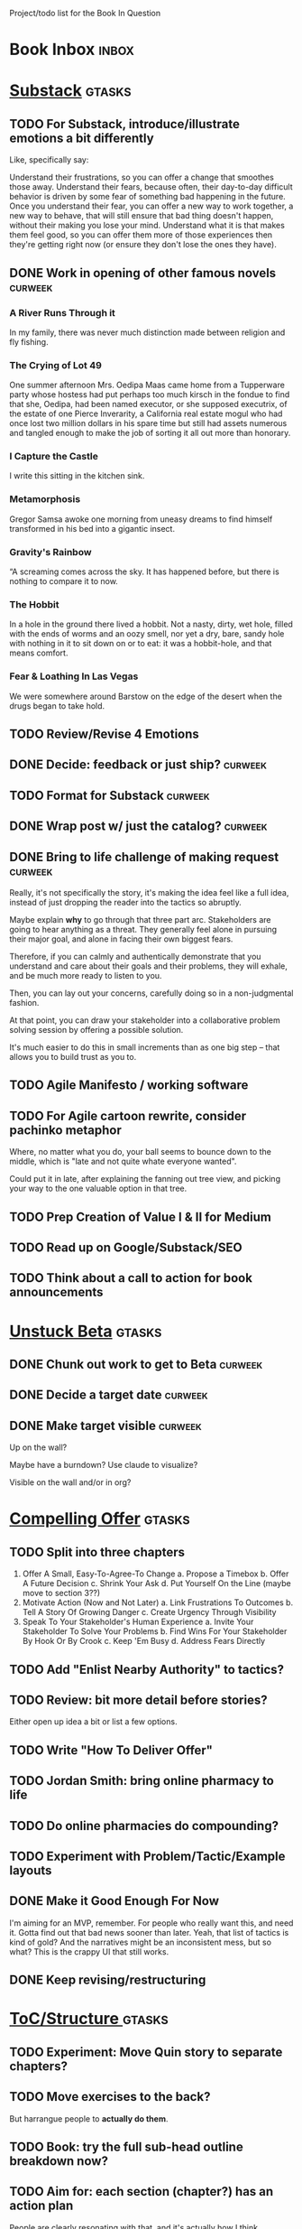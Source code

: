 Project/todo list for the Book In Question

* Book Inbox                                      :inbox:
* [[id:E0ADBF07-90B8-4C37-81C0-96A428020F5E][Substack]]                                        :gtasks:
** TODO For Substack, introduce/illustrate emotions a bit differently
Like, specifically say:

Understand their frustrations, so you can offer a change that smoothes those away. Understand their fears, because often, their day-to-day difficult behavior is driven by some fear of something bad happening in the future. Once you understand their fear, you can offer a new way to work together, a new way to behave, that will still ensure that bad thing doesn't happen, without their making you lose your mind. Understand what it is that makes them feel good, so you can offer them more of those experiences then they're getting right now (or ensure they don't lose the ones they have).
** DONE Work in opening of other famous novels    :curweek:
CLOSED: [2025-10-30 Thu 12:08]
*** A River Runs Through it
In my family, there was never much distinction made between religion and fly fishing.
*** The Crying of Lot 49
One summer afternoon Mrs. Oedipa Maas came home from a Tupperware party whose hostess had put perhaps too much kirsch in the fondue to find that she, Oedipa, had been named executor, or she supposed executrix, of the estate of one Pierce Inverarity, a California real estate mogul who had once lost two million dollars in his spare time but still had assets numerous and tangled enough to make the job of sorting it all out more than honorary.
*** I Capture the Castle
I write this sitting in the kitchen sink.
*** Metamorphosis
Gregor Samsa awoke one morning from uneasy dreams to find himself transformed in his bed into a gigantic insect.
*** Gravity's Rainbow
“A screaming comes across the sky. It has happened before, but there is nothing to compare it to now.
*** The Hobbit
In a hole in the ground there lived a hobbit. Not a nasty, dirty, wet hole, filled with the ends of worms and an oozy smell, nor yet a dry, bare, sandy hole with nothing in it to sit down on or to eat: it was a hobbit-hole, and that means comfort.
*** Fear & Loathing In Las Vegas
We were somewhere around Barstow on the edge of the desert when the drugs began to take hold.
** TODO Review/Revise 4 Emotions
** DONE Decide: feedback or just ship?            :curweek:
CLOSED: [2025-10-30 Thu 12:10]
** TODO Format for Substack                       :curweek:
** DONE Wrap post w/ just the catalog?            :curweek:
CLOSED: [2025-10-30 Thu 11:09]
:LOGBOOK:
CLOCK: [2025-10-30 Thu 09:13]--[2025-10-30 Thu 11:09] =>  1:56
CLOCK: [2025-10-29 Wed 09:40]--[2025-10-29 Wed 11:48] =>  2:08
CLOCK: [2025-10-28 Tue 13:52]--[2025-10-28 Tue 15:05] =>  1:13
CLOCK: [2025-10-28 Tue 10:16]--[2025-10-28 Tue 11:15] =>  0:59
CLOCK: [2025-10-28 Tue 08:28]--[2025-10-28 Tue 09:00] =>  0:32
CLOCK: [2025-10-25 Sat 08:59]--[2025-10-25 Sat 08:59] =>  0:00
CLOCK: [2025-10-24 Fri 15:56]--[2025-10-24 Fri 16:21] =>  0:25
:END:
** DONE Bring to life challenge of making request :curweek:
CLOSED: [2025-10-28 Tue 11:15]
:LOGBOOK:
CLOCK: [2025-10-26 Sun 16:57]--[2025-10-26 Sun 17:20] =>  0:23
CLOCK: [2025-10-26 Sun 09:02]--[2025-10-26 Sun 10:30] =>  1:28
:END:


Really, it's not specifically the story, it's making the idea feel like a full idea, instead of just dropping the reader into the tactics so abruptly.

Maybe explain *why* to go through that three part arc. Stakeholders are going to hear anything as a threat. They generally feel alone in pursuing their major goal, and alone in facing their own biggest fears.

Therefore, if you can calmly and authentically demonstrate that you understand and care about their goals and their problems, they will exhale, and be much more ready to listen to you.

Then, you can lay out your concerns, carefully doing so in a non-judgmental fashion.

At that point, you can draw your stakeholder into a collaborative problem solving session by offering a possible solution.

It's much easier to do this in small increments than as one big step -- that allows you to build trust as you to.
** TODO Agile Manifesto / working software
** TODO For Agile cartoon rewrite, consider pachinko metaphor
Where, no matter what you do, your ball seems to bounce down to the middle, which is "late and not quite whate everyone wanted".

Could put it in late, after explaining the fanning out tree view, and picking your way to the one valuable option in that tree.
** TODO Prep Creation of Value I & II for Medium
** TODO Read up on Google/Substack/SEO
** TODO Think about a call to action for book announcements
* [[id:9410A7DC-111C-4791-B8A1-C20867904251][Unstuck Beta]]                                    :gtasks:
** DONE Chunk out work to get to Beta             :curweek:
CLOSED: [2025-10-31 Fri 08:53]
:LOGBOOK:
CLOCK: [2025-10-31 Fri 08:17]--[2025-10-31 Fri 08:53] =>  0:36
:END:
** DONE Decide a target date                      :curweek:
CLOSED: [2025-10-31 Fri 09:02]
:LOGBOOK:
CLOCK: [2025-10-31 Fri 08:53]--[2025-10-31 Fri 09:02] =>  0:09
:END:
** DONE Make target visible                       :curweek:
CLOSED: [2025-10-31 Fri 09:12]
:LOGBOOK:
CLOCK: [2025-10-31 Fri 09:02]--[2025-10-31 Fri 09:12] =>  0:10
:END:
Up on the wall?

Maybe have a burndown? Use claude to visualize?

Visible on the wall and/or in org?
* [[id:5C7A0B37-8984-4A1F-8371-C1FCEB637174][Compelling Offer]]                                :gtasks:
** TODO Split into three chapters
 1. Offer A Small, Easy-To-Agree-To Change
    a. Propose a Timebox
    b. Offer A Future Decision
    c. Shrink Your Ask
    d. Put Yourself On the Line (maybe move to section 3??)
 2. Motivate Action (Now and Not Later)
    a. Link Frustrations To Outcomes
    b. Tell A Story Of Growing Danger
    c. Create Urgency Through Visibility
 3. Speak To Your Stakeholder's Human Experience
    a. Invite Your Stakeholder To Solve Your Problems
    b. Find Wins For Your Stakeholder By Hook Or By Crook
    c. Keep 'Em Busy
    d. Address Fears Directly
** TODO Add "Enlist Nearby Authority" to tactics?
** TODO Review: bit more detail before stories?
Either open up idea a bit or list a few options.
** TODO Write "How To Deliver Offer"
:LOGBOOK:
CLOCK: [2025-10-20 Mon 16:52]--[2025-10-20 Mon 16:52] =>  0:00
:END:
** TODO Jordan Smith: bring online pharmacy to life
** TODO Do online pharmacies do compounding?
** TODO Experiment with Problem/Tactic/Example layouts
** DONE Make it Good Enough For Now
CLOSED: [2025-10-23 Thu 11:09]
:LOGBOOK:
CLOCK: [2025-10-23 Thu 08:50]--[2025-10-23 Thu 11:09] =>  2:19
CLOCK: [2025-10-22 Wed 08:41]--[2025-10-22 Wed 11:57] =>  3:16
CLOCK: [2025-10-21 Tue 09:43]--[2025-10-21 Tue 11:40] =>  1:57
CLOCK: [2025-10-20 Mon 16:52]--[2025-10-20 Mon 17:40] =>  0:48
CLOCK: [2025-10-20 Mon 15:59]--[2025-10-20 Mon 16:07] =>  0:08
CLOCK: [2025-10-20 Mon 10:15]--[2025-10-20 Mon 12:31] =>  2:16
:END:
I'm aiming for an MVP, remember. For people who really want this, and need it. Gotta find out that bad news sooner than later.  Yeah, that list of tactics is kind of gold? And the narratives might be an inconsistent mess, but so what? This is the crappy UI that still works.
** DONE Keep revising/restructuring
CLOSED: [2025-10-20 Mon 09:56]
:LOGBOOK:
CLOCK: [2025-10-19 Sun 10:01]--[2025-10-19 Sun 11:38] =>  1:37
CLOCK: [2025-10-19 Sun 07:53]--[2025-10-19 Sun 09:03] =>  1:10
CLOCK: [2025-10-18 Sat 08:40]--[2025-10-18 Sat 10:20] =>  1:40
CLOCK: [2025-10-16 Thu 14:31]--[2025-10-16 Thu 16:05] =>  1:34
CLOCK: [2025-10-16 Thu 08:39]--[2025-10-16 Thu 10:59] =>  2:20
CLOCK: [2025-10-15 Wed 08:47]--[2025-10-15 Wed 10:48] =>  2:01
CLOCK: [2025-10-14 Tue 20:13]--[2025-10-14 Tue 20:33] =>  0:20
CLOCK: [2025-10-14 Tue 17:11]--[2025-10-14 Tue 17:44] =>  0:33
CLOCK: [2025-10-14 Tue 09:00]--[2025-10-14 Tue 11:24] =>  2:24
CLOCK: [2025-10-13 Mon 16:24]--[2025-10-13 Mon 16:54] =>  0:30
CLOCK: [2025-10-12 Sun 09:11]--[2025-10-12 Sun 10:44] =>  1:33
CLOCK: [2025-10-11 Sat 18:58]--[2025-10-11 Sat 19:23] =>  0:25
CLOCK: [2025-10-11 Sat 17:23]--[2025-10-11 Sat 18:01] =>  0:38
CLOCK: [2025-10-11 Sat 16:10]--[2025-10-11 Sat 17:17] =>  1:07
:END:

* [[id:B4926308-39DD-471B-8E71-5FFF7546D6E3][ToC/Structure ]]                                  :gtasks:
** TODO Experiment: Move Quin story to separate chapters?
** TODO Move exercises to the back?
But harrangue people to *actually do them*.
** TODO Book: try the full sub-head outline breakdown now?
** TODO Aim for: each section (chapter?) has an *action plan*
People are clearly resonating with that, and it's actually how I think.

* [[id:454225CA-DD66-4ACA-B8B3-429F6551DBDC][New Intro]]                                       :gtasks:
** TODO Grab/integrate Compelling Offer>Substack  :curweek:pom:
:LOGBOOK:
CLOCK: [2025-10-31 Fri 09:12]
:END:
** TODO Lay out CPS + tech-specific context
Like, "Ultimately, what you're going to do is lay out for your stakeholder:

 - Some key long-term objective you're both working towards
 - An empathetic understanding of their concerns
 - A direct statement of your concerns, in a way they can hear
 - A proposal for a change in how you work that will address both of your concerns.

That's it. That's the whole game.

However, the reason I'm writing a *book*, is for two reasons.

First, it takes practice and skills to do those first three -- drawing out a useflu strategic objective from your stakeholder (not just some fixed numeric goal), drawing out their underlying concerns (which they are often trying to hide), and learning how to say your own clearly and cleanly.

The skills to do this are profoundly valuable, but non-trivial to learn. By sharing the contexts that I've worked in (tech companies, primarily), I hope to offer you a path in to mastering them.

Second, for the proposal to change how you work together, there are a variety of specific challenges to getting groups of humans to work together to achieve meaningful goals, specific to places for which building new software is some part of how they create value.

So I also want to off some hard-won lessons on useful changes in how you work, many of which it took me a long time to discover or work out.

E.g.

 - How do engineers and PM's handle the constant stream of demands/requests to fix or improve existing software, from one set of stakeholders, even as another set is demanding *new* software?

 - How do engineers carve out time to handle pressing issues in the "health" of their codebase, e.g. to ensure they can safely deploy, or that the system can handle increased load without collapsing, or that the company doesn't suddenly hit a brick wall because customers discover a low standard of security practices

 - How can product managers work with engineers to come up with *some* means to hit real, external deadlines for their overall business (e.g. next year's sales kick off, or the big annual conference for your customers, or the start of school for ed tech companies, or peak selling season for ecomm). These are not the made-up deadlines of the PMO, how do you hit them?

 - How can tech leaders (eng or PM), effectively work with a senior non-technical stakeholder who demands they commit to long-termd deadlines to build specific feature sets?

 - How can tech leaders gently persuade their bosses to give them sufficient decision-making authority to move quickly, day-to-day, instead of having to run every single idea up to them?

 - How can leaders break a pattern where their bosses demonstrate the awful "swoop and poop" behavior?

 - How can tech leaders work with executives who are trying to expand the market for their business by developing new products, but are trying to apply the processes, approaches and value systems they use for incrementally improving mature, at-scale products, and it's not working even a tiny bit?

So the ideas for getting unstuck just about inevitably involve a mix of how to build trust and rapport with humans, while *also* having a rich toolchest of tactics to apply in different business situations.

To that end, this book is written in two parts.

Part I - How To Solve Problems With Humans, walks through, in detail, how to draw your stakeholder into a collaborative relationship, to adjust how you work togethe.

Part II - How Humans Can Solve Problems Together, is a series of case studies on ways to approach the kinds of challenges above.
** TODO Consider mixing in my theater experience
I'm this weirdo
** TODO Add: these skills become fluid but take time at first
Add -- not just learning new skills, but replacing your existing anger/powerlessness/frustrations
** TODO Add "how to read this book" -> can skip to case studies
** TODO Set up learning tactical empathy as real work
But it will serve you incredibly well.
** TODO For TE in intro, steal from existing TE chapter
** TODO Is this "process"? Yes but also no.
As in, it subsumes process, but also is about the human relationships beneath the process
** TODO Speak to "learn better patterns"
So it's making clear, early on that you don't need to know a better way.
** TODO Say: can read the case studies first?
** TODO Experiment w/ EWJ's summary?
Half of what they asked for we never finished, half of what remained was never used.
** DONE Deepen the problem before solution
CLOSED: [2025-10-27 Mon 10:43]
It would be great if...

But your stakeholder angrily rejects this...

Then bring what is going on for your stakeholder to life.

# Review/steal from Substack post I wrote but didn't publish yet

from stakeholder side

As in, make clear that your stakeholder isn't hearing your request as helping them achieve their goals, they're hearing it as blocking them from doing so. Plus, they have a swirl of feelings. If only you had a way to speak to those things, if you could wave a magic wand.

That magic wand has to do two things for you:

 - What is your stakeholder ultimately trying to achieve, even if they haven't told you

 - What are they afraid of, what are they hoping for?

But then, there's another problem. Software is weird. Once you have that knowledge, you need some options for better ways to work together. This is not trivial! Are there weird dependencies between teams? Is it not clear how to balance maintenance work vs new product dev? How do you lay out meaningful milestones for a year long project?
* [[id:B0637E99-E30C-4FF8-B8BA-A660454DE08B][The Game Plan]]                                   :gtasks:
** TODO mention the story will happen in just a few days

In real time

But we're going to unpack it. Once you get more skilled, you can go through this very quickly. But it's not quick the first time.
** TODO Quin: deepen the problem so the time spent feels good
Immediately, she needs him to stop randomizing sprints, more long term, she needs to get into partnership with him.
** TODO More dramatic priority changes in story setup

* [[id:A1EF14A2-5F19-488D-926C-A8208142E794][Strat Intent]]                                    :gtasks:
** DONE Review Tech Invest chapters
CLOSED: [2025-09-14 Sun 14:25]
** DONE Draft learning outcomes/structure
CLOSED: [2025-09-14 Sun 14:57]
:LOGBOOK:
CLOCK: [2025-09-14 Sun 14:15]--[2025-09-14 Sun 14:57] =>  0:42
:END:
** DONE Bad first draft Strategic Intent
CLOSED: [2025-09-19 Fri 10:29]
:LOGBOOK:
CLOCK: [2025-09-19 Fri 10:01]--[2025-09-19 Fri 10:29] =>  0:28
CLOCK: [2025-09-19 Fri 07:08]--[2025-09-19 Fri 08:55] =>  1:47
CLOCK: [2025-09-18 Thu 16:42]--[2025-09-18 Thu 17:04] =>  0:22
CLOCK: [2025-09-17 Wed 11:39]--[2025-09-17 Wed 11:40] =>  0:01
CLOCK: [2025-09-17 Wed 09:23]--[2025-09-17 Wed 10:53] =>  1:30
CLOCK: [2025-09-16 Tue 08:31]--[2025-09-16 Tue 11:07] =>  2:36
:END:
* [[id:5903AFE7-4B1E-422C-8537-2C56BBFBA643][Mine For Feelings]]                               :gtasks:
** TODO Rename to Repeat Trailing Words? (cut Three)
** TODO Show example of labeling for fear of making prioritization calls
** DONE Write bad version: Offer Labeled Feelings
CLOSED: [2025-09-22 Mon 10:38]
:LOGBOOK:
CLOCK: [2025-09-22 Mon 10:02]--[2025-09-22 Mon 10:38] =>  0:36
:END:
** DONE Write crappy "Putting it all together"    :pom:
CLOSED: [2025-09-24 Wed 10:20]
:LOGBOOK:
CLOCK: [2025-09-24 Wed 08:27]--[2025-09-24 Wed 10:19] =>  1:52
CLOCK: [2025-09-23 Tue 10:23]--[2025-09-23 Tue 10:45] =>  0:22
CLOCK: [2025-09-23 Tue 08:30]--[2025-09-23 Tue 09:51] =>  1:21
:END:
** DONE Finish exercises
CLOSED: [2025-09-25 Thu 11:44]
:LOGBOOK:
CLOCK: [2025-09-25 Thu 09:17]--[2025-09-25 Thu 11:44] =>  2:27
CLOCK: [2025-09-24 Wed 11:51]--[2025-09-24 Wed 12:01] =>  0:10
:END:
** TODO Use "I'm worried", "I'm afraid"
** TODO Have Quin discover Marco's past w/ failed project?
** TODO Have Quin know one feeling by guessing
Maybe it's the frustration of things going slow? Or save that, because labeled feeling are so important for negative things, and have her guess the positive feelings, around telling stories.
** TODO Add "Plug the fear hole"
** DONE Add explicit "Be in detective mode"
CLOSED: [2025-09-21 Sun 09:22]
** DONE Work on more of fears & dreams
CLOSED: [2025-09-21 Sun 09:22]
:LOGBOOK:
CLOCK: [2025-09-21 Sun 08:15]--[2025-09-21 Sun 09:22] =>  1:07
:END:
** DONE Bad first draft Mine for Context
CLOSED: [2025-09-20 Sat 11:41]
:LOGBOOK:
CLOCK: [2025-09-20 Sat 09:13]--[2025-09-20 Sat 11:41] =>  2:28
:END:
** DONE Write bad subheads for Mine for Context
CLOSED: [2025-09-13 Sat 10:22]
** DONE Keep pawing away, maybe start writing
CLOSED: [2025-09-15 Mon 09:35]
:LOGBOOK:
CLOCK: [2025-09-14 Sun 09:08]--[2025-09-14 Sun 09:16] =>  0:08
:END:
** DONE Insert "echoing back" from Tac Empathy
CLOSED: [2025-09-20 Sat 11:41]
** DONE Mention: can just guess
CLOSED: [2025-09-21 Sun 09:21]
** DONE Spike: show failed convos before good ones?
CLOSED: [2025-09-15 Mon 09:34]
Ala Mom Test?
* [[id:4D62F0DE-2862-45F3-97EE-6AFED5382F2C][Storytelling/Wins ]]                              :gtasks:
** TODO Draft learning outcomes/structure
** TODO Review/paste in old stuff
** TODO Cut up & distribute old stuff
** TODO Quote White Album: We tell stories in order to live
** TODO Review/integrate Mike Isman feedback on storytelling
Rough Draft of Storytelling Chapter(s)
** TODO Find videos w/ dots pushing each other up hills
** TODO Add reference to Kahneman mic drop about stories
** TODO Revise with up to date story research
E.g. less heroic narrative, more objective/struggle

* [[id:4FEA3BD5-8E85-4BB6-8F59-15FDE4F38572][Tactical Empathy]]                                :gtasks:
** TODO Do I use three part teens/terrorists negotiation thing?
** TODO Find a Two Ends of Spectrum thing w/ Eduardo?
E.g. what happens if the stores have sluggish perf?
** TODO Add testing w/ Map Fears / Aspirations

* Arc of Persuasion                               :gtasks:
** TODO What if my stakeholder resists prioritization?
** TODO Get a win without a strategy, first
** TODO "What if the stakeholder feels no pain?"
** TODO From Ryan convo: creating urgency
** TODO From Ryan: sell "we're all going to learn a thing"
E.g. if Doug is going to be the first PM to actually PM, can you sell that as a learning experience
** TODO From Ryan: putting yourself on the line/supporting
** TODO From Ryan: when/how to loop in your boss
To deploy authority.
* Case Studies
** TODO Two distinct "multiple stakeholder" challenges
 - Hidden conflict in prioritization
 - Vertical conflict -- someone's boss needs to step back (or step in)
** TODO Add post-mortems w/ roberto and vahe?
As means to face fears from stakeholders
* [[id:49E66E86-CE83-447E-87C2-3BFF3D8FE42E][Teach/Coach]]                                     :gtasks:

* [[id:49435FCD-0590-44DE-8FC7-585E7BCC8BB2][Book Tooling]]
** TODO Claude: rework wc graph use other tooling
Specifically, to use what I use for watch_book.sh which is doing what I want.
** DONE Produce a viz of writing hours
CLOSED: [2025-09-16 Tue 12:27]
I did figure out how to dump the clocked hours into a csv, now work with claude to do what I want.
** DONE Do I write sub-heads in overall ToC?
CLOSED: [2025-08-18 Mon 09:19]
** DONE Go back to flat list of project           :curweek
CLOSED: [2025-08-05 Tue 09:38]
And, maybe just have a single ":sleeping:" one at the end, and stash everything under there that I don't want to see.

Because this is dumb.
** DONE Adjust toc.org to point to new book
CLOSED: [2025-08-05 Tue 09:43]
** DONE Timeboxed spike on pom->clock->DONE
CLOSED: [2025-08-11 Mon 16:39]
** DONE Write out 3 bad ways to clock time
CLOSED: [2025-08-18 Mon 09:19]
E.g. start/end *every pomodoro* by clocking *something*, so that's becomes part of the habit of intenionality.

Write out three bad ideas for what tasks to clock against.

E.g. create a file of clocking tasks, and just record things there (and put it the hell in git).

Or, clock detailed tasks, and roll them up.

Check on how archiving affects clocking
** DONE Try one of those bad ways to clock time
CLOSED: [2025-08-18 Mon 09:19]
** DONE Learn just enough to clock in and out for writing hours (ask Claude?)
CLOSED: [2025-07-23 Wed 11:51]
** DONE Make watch_book.sh work for new book
CLOSED: [2025-07-21 Mon 08:38]
Add params so it can still work for old book.

Use the toc as the driving force?
** DONE Make github repo for TIB, push it up
CLOSED: [2025-07-12 Sat 10:06]
** DONE Fix word count to handle 0 days
CLOSED: [2025-07-08 Tue 11:52]
** TODO For HTB, Turn 'Parts' into empty chapters?
** TODO Spike: word count credit in graph for scraps
So that I don't have weird incentives to keep bad writing in.
** TODO Edmund: hours not words?
** TODO Spike: Hours not (or plus?) words as dopamine
E.g. is now the time to start logging w/ org?
** TODO Aider: split chapter count into two options
then show them side by side

As in, use screen or something to see both at once, get my watch script running again.
** TODO Make CLI wordcount tool take a column width option
So I can either run full screen or within 80 columns
** TODO Take titles from #+title, not the first headline
** TODO Look for missing Chapter filetags in scripts
Because now my wordcount history stuff is sensitive to those being missing.
** TODO Create a new chapter template or abbrev?
* Book Misc
** TODO Book: what to do if you're purely project-based?
** TODO Replace "goal" with "outcome" in, like, a lot of places
** TODO Weave playfulness throughout
 - Playful stories about the foibles of stakeholders
 - Playful stories about our own foibles
 - Absurdities
 - Energetic asides

 Broadly, channel my *authentic* sense that all of this is, well, *fun*.
** TODO Look at book blockers thing from Help This Book
In email
** TODO How to test lots of little examples vs one big story
E.g. do I get more juice from leading people through Quin's journey, or through scattering micro stories throughout?

I'm leaning towards doing both, but that'll be a bunch of time.
** TODO Look for more ops for Quin to be wrong, then right
What I'm finding in the Compelling Offer chapter, where she's stuck, thinking about how to move things forward with Marco, and then gets unstuck
** TODO Confirm: did Marco say 'good enough'
** DONE Update book title on website
CLOSED: [2025-10-09 Thu 17:27]
** DONE Title: Getting Unstuck: Solving Problems w/ Bosses, Peers & Stakeholders
CLOSED: [2025-10-13 Mon 10:57]
** TODO Make sure Quin learns about fear of non-use, as part of vitamin/pain-killer
So it's actually that they might pay, but after paying, not use. The internal capital is more worrisome than the L&D budget, which is enough to get started
** TODO Ask for "early testers" *of the exercises*?
Separately from the whole book
** TODO Think: ask Chris Voss for a review at some point
** DONE Learn about em v en dash usage
CLOSED: [2025-09-22 Mon 12:25]
** TODO Should I feature more actual stories from my past
E.g. the way he does in NSTD? Vs made up scenarios?
** TODO Remember: when to loop in adjacent authority
(e.g. your own boss)
** DONE New book title options
CLOSED: [2025-10-20 Mon 10:03]

Strip out "engineers"?

Working With Humans
Solve Business Problems
+Despite+ With Bosses, Peers & Stakeholders
** DONE Make goals for end of September
CLOSED: [2025-09-19 Fri 10:31]
Hours of writing?
** DONE Notes after Fundamental Game Plan
CLOSED: [2025-09-15 Mon 09:37]
The story is so much more effective. Maybe move the concrete ideas to the end?

Spike on the "Quin has an adviser" trope?

Maybe: show more mis-steps from Quin?
** TODO "engineering team" = product team, sprint team, etc?
** TODO Ask Satoe: rank order the chapters?
by what you want to learn about
** TODO Ask Satoe "What have you tried to learn about?"
Who have you coached on these topics? Be specific.
** TODO Think about: positive/you can do it energy
Robfitz does that, when I find it, it feels good.
** TODO Read up on "breadcrumb bio" from WUB?
** TODO Get into "I can't wait to help" mode
What was my mindset for writing Rewrites? I think, I knew something, and couldn't wait to tell you.
** TODO Review Margaret's email
Thanks Again + Follow Up Q's
** TODO Name the case studies by "problem"
E.g. so that someone flipping through the table of contents sees something and says "Wait that's me"
** TODO Add something about OKR's
Every Unhappy OKR is Unhappy In the Same Way
** TODO Check out [[https://www.amazon.com/Aligned-Stakeholder-Management-Product-Leaders/dp/1098134427][Melissa Appel's book]]
** TODO Lucas's idea re prospective investment opps
This is very useful -- I like the idea of thinking of about prospective things that aren't about cleaning up a problem but framing a series of potential  increments in the context of where the business is likely trying to go.
** TODO Copy work from concerns/value post back into chapter
** DONE Ask Edmund: the questions about a stakeholder he did
CLOSED: [2025-07-16 Wed 13:50]
** TODO Feature my own failures as learning events
E.g. things I tried that didn't work, or that I've seen people try and have not work
** TODO Add: why technical judgment is important
** TODO Check out [[https://tmarstrand.blog/][Troel's Blog]]
** TODO Add: "Yes *obviously* I have an intellectual crush on Kellan"
** TODO Ping Alla H about using her name?
* Future Books                                    :sleep:
** TODO The Art of Increment Design (milestones)
*** [[id:03D1870C-E583-4D5C-9589-5E0799793D48][Mstones/Decisions]]
**** TODO Break out Design Milestones chapter?
**** TODO Review Ell Milestones doc for ideas

** TODO Engineering Leads the Way (tech investments)
Investing for the Long Term

Technical Stewardship
*** TODO Sarah recs: reach out to people I worked with
With a personal offer of "If you know anyone", that could turn out to be them.
*** TODO Practice getting to company budgets
*** TODO Brainstorm: how to expand from one coaching gig to more (at one company)
** TODO The Tech Investment Casebook
** TODO Collect ideas for book 2 about inteviewing + hiring
"That Was Fun!" - How to interview so that great people can't wait to say yes

In [[id:77C90CB8-9DA8-48D7-B534-2C448F34D489][Blog Topics]] I have a reasonable start on a ToC (still need a scope which reflects both eng + product but has some narrowness)
** TODO Add Book Idea: "How to Increase Your Scope"
Aka, how to get promoted, aka, how to figure out your bosses' probelms and help solved them
** TODO Build out from Milestones doc? It's kinda great
** Tech Investments Book
*** [[id:47FF75F6-17DB-4E36-950D-F7CFAFA950EA][Tech Invest Intro ]]
**** DONE Finish first draft of Intro chapter
CLOSED: [2025-05-28 Wed 16:14]
**** DONE Try wedging in the visibility as fundamenk
CLOSED: [2025-05-29 Thu 11:30]
**** DONE Also add the idea of making it a cyclicalthat you lever up
CLOSED: [2025-05-29 Thu 11:30]
**** DONE Adjust the two problems w/ Tech Debt to b the conversations
CLOSED: [2025-05-30 Fri 09:11]
It leads to the wrong conversations, for two reaso

And this is all about the conversations you're goiave.

The first conversation is with your engineers.

The second conversation is with your stakeholders.
**** DONE Revise convo w/ Stakeholders to focus morsibility
CLOSED: [2025-05-30 Fri 18:32]
Move moral to a footnote?
**** DONE For the deploy story, have the engineers e story at all hands
CLOSED: [2025-05-30 Fri 18:32]
And the non-technical CEO glowing with pride or clenthusiastically, so I'm showing the act of storytelling by the engineers
**** DONE Spike on final thing to wrap it up
CLOSED: [2025-05-30 Fri 18:32]
**** DONE Spike on moving why/why ahead of examples
CLOSED: [2025-05-30 Fri 18:32]
**** DONE Spike on moving what if/what if earlier?
CLOSED: [2025-05-30 Fri 18:32]
Before the story/example
**** TODO For intro, add flourishes of the chaos, m stakeholders, etc
**** TODO Write section on What If My Company Firede PM'S?
**** TODO For "Y No Tech Debt" add: tech debt sugge can "finish"
There is an amount of debt, once it's gone, you're clean.

This is not true for technical investments.
*** [[id:71B164B6-0AB2-4FDE-B51E-71870F553C67][The TI Cycle]]
**** DONE Rough draft of the overall cycle
CLOSED: [2025-06-01 Sun 08:51]
**** DONE Wedge in my example of that without readi
CLOSED: [2025-06-01 Sun 08:51]
**** DONE Revise/improve The Ti Cycle
CLOSED: [2025-06-02 Mon 11:23]
*** [[id:BB09F432-DEEB-4129-8F88-D23C86E8CEBB][Build Viz First]]
**** DONE Jam in some of my ideas from my notes, break out todos
CLOSED: [2025-06-07 Sat 09:35]
**** DONE Jam out a terrible intro. Like, terrible
CLOSED: [2025-06-07 Sat 11:10]
**** DONE Write bad prose for Prevent Waste
CLOSED: [2025-06-08 Sun 09:25]
**** DONE Write bad prose for Incremental Progress
CLOSED: [2025-06-08 Sun 09:35]
**** DONE Write bad prose for Off Ramps
CLOSED: [2025-06-08 Sun 09:58]
**** DONE Write bad prose for Celebrate
CLOSED: [2025-06-08 Sun 09:58]
**** TODO Talk about "build visibility" vs "add metrics"
*** [[id:D3158CC2-8A69-4097-B9ED-ED6BD855A7AD][Understand Value In Depth]]
**** DONE Do a spike on footnotes
CLOSED: [2025-06-05 Thu 08:44]
**** DONE Write super crappy intro to chapter
CLOSED: [2025-06-02 Mon 13:13]
**** DONE For forms of probability, find company-specific examples
CLOSED: [2025-06-03 Tue 14:58]
**** DONE Maybe: shorthand value by "learning what to do next"
CLOSED: [2025-06-04 Wed 13:01]
Each thing builds on the previous, so velocity is about hitting those decision points faster.
**** DONE Name the economically ration investor Bertha
CLOSED: [2025-06-04 Wed 13:01]
Or Bethesda, or Beatrix, or Snowflake
**** TODO Add a thing about "Last year's profits"
I know last year's profits (or I can find them out). How do I determine company value?

Warning, it's a trap! People will talk to you all day about this, but they're ignoring the main driving force
*** [[id:2EC03879-2A23-4546-BCB8-E9A464665A03][Turn Concerns Into Value ]]
**** DONE Spike on bad intro
CLOSED: [2025-06-13 Fri 11:05]
**** DONE Write about terrible code
CLOSED: [2025-06-13 Fri 11:06]
**** DONE Write about deploys
CLOSED: [2025-06-14 Sat 10:23]
**** DONE Write "I can't find a moment to think"
CLOSED: [2025-06-14 Sat 17:41]
**** DONE Write "The DB is on the verge of death"
CLOSED: [2025-06-15 Sun 11:05]
**** DONE Revise DB is on Verge of Death
CLOSED: [2025-06-16 Mon 08:51]
*** [[id:3DE23585-34F0-4C88-A16B-4558ACC45C99][Post-Mortems/Viz]]
**** DONE Write bad intro/start
CLOSED: [2025-07-09 Wed 18:02]
**** DONE Write bad next section
CLOSED: [2025-07-10 Thu 07:34]
**** DONE Spike: splice from Convert Concerns
CLOSED: [2025-07-11 Fri 10:55]
**** DONE Write bad section about risk in general
CLOSED: [2025-07-11 Fri 10:58]
**** TODO Review Incidents as Warning Signs
**** TODO Revise Post-Mortems/Stakeholders
**** TODO First draft: Create Incidents
**** TODO Maybe: tell Berlin story, Roberto/Vahe
They were stuck going slow, they committed to doinpost-mortems, it transformed their speed and relationship with stakeholders
**** DONE Sketch in a possible arc
CLOSED: [2025-07-09 Wed 10:51]
**** DONE Sketch in some bad ideas
CLOSED: [2025-07-08 Tue 17:24]
*** [[id:722C702D-A6C2-4A51-AB62-515CE8144AA2][Ladder Commitment]]
**** DONE Bit of prep work/layout                  urweek
CLOSED: [2025-07-07 Mon 10:26]
**** TODO Fill in more of outline
**** TODO Decide if worth keeping as full chapter
*** [[id:D901A4C9-885B-4F42-8B8D-3595616857E8][The Value of Knowing What To Do Next]]
**** TODO For "making 3x more decisions" bring to life "implicit decisions"
E.g. the decision to keep coding against the newest version of a library. Or the decision to base the product on a data source that you've been assured is present in reality. Or the decision to build your feature around a run-time call to an API you believe you'll have valid credentials for, at the moment of the call.
**** TODO Def: talk about sequence of decisions
**** TODO Maybe: put Accelerate in here?
**** TODO Finish the Pinch Test story
*** Rewrites
** TODO Maybe: add an entire chapter on Rewrites
** TODO Add: Major rewrites *must* be done with product
not as separate tech investments
** TODO And, for rewrites, celebrate all the ones I've done:
 - Analytics 2.0
 - Nexus WMS
 - Flagship
** TODO Rename "Rewrites: How To + How *Not* To"?
*** [[id:E7DB3CD4-9B7B-425B-BF07-E2607DDD6670][Forms Value/Viz]]
**** DONE Write 1-2 genuineely terrible
CLOSED: [2025-06-10 Tue 09:53]
So I can make better tomorrow
**** DONE Enable Upcoming Product Improvements
CLOSED: [2025-06-10 Tue 11:46]
**** DONE Move my resilience examples later
CLOSED: [2025-06-12 Thu 08:41]
**** DONE Develop new example more purely operational
CLOSED: [2025-06-12 Thu 09:42]
E.g. supporting BI team, or account setup
**** DONE Add visibility for steady ops work
CLOSED: [2025-06-12 Thu 09:42]
**** DONE Finish Reduce Steady-State Maintenance Work
CLOSED: [2025-06-12 Thu 09:42]
**** DONE First draft Reduce Interruptive Maintenance Work
CLOSED: [2025-06-12 Thu 19:28]
**** Ensure Many Customers Can Use System At Once
Akad & Scale
**** Ensure Big Customers Can Use System In Big Ways
**** Enable Parallel Development Across Multiple Teams
**** Reduce Risk of Losing Data
**** Reduce Frequency of Outages
**** Reduce Duration of Outages
**** Reduce Risk of Security Breaches
**** Reduce Costs Of Serving Customers (But, See: Drunk, Lamppost)

**** DONE Write 1-2 genuineely terrible
CLOSED: [2025-06-10 Tue 09:53]
So I can make better tomorrow
**** TODO Add Game Days as Big viz for reduce duration of outages
* [[id:93FF0A9B-F54E-49D5-8154-640BBAE08D4D][Beta Readers ]]                                   :gtasks:
** DONE Make plan + tasks for Beta Reading
CLOSED: [2025-06-27 Fri 07:12]
** DONE Draft thoughts re: pipeline beta reading, share w/ EWJ
CLOSED: [2025-06-20 Fri 09:43]
** DONE Write Robfitz re: pipeline beta reading
CLOSED: [2025-06-21 Sat 14:32]
** DONE Set reward: can share w/ EWJ once I finish... something
CLOSED: [2025-06-27 Fri 07:10]
** DONE Review WUB re: beta readers + partial book
CLOSED: [2025-06-16 Mon 09:26]
** DONE Get the markdown formatting info on my laptop
CLOSED: [2025-06-07 Sat 08:01]
** DONE Experiment with org-org-export-to-md
CLOSED: [2025-06-07 Sat 08:18]
** DONE Write python script to convert toc.org to file list
CLOSED: [2025-06-07 Sat 14:11]
Ask aidermacs to factor it out of existing code
** DONE Makefile: regen chapter file list when toc changes
CLOSED: [2025-06-07 Sat 14:15]
** DONE Write script to build full Markdown of book
CLOSED: [2025-06-07 Sat 15:06]
By feeding chapter files in order to my org-to-md.sh script, concatenating output
** DONE Add Makefile target for full Markdown
CLOSED: [2025-06-07 Sat 15:06]
** DONE Fix footnotes
CLOSED: [2025-06-07 Sat 15:38]

https://stackoverflow.com/questions/25579868/how-to-add-footnotes-to-github-flavoured-markdown

Try out https://github.com/larstvei/ox-gfm?tab=readme-ov-file
** DONE Fix Footnotes again
CLOSED: [2025-06-08 Sun 08:25]
ox-gfm is just rendering them in HTML, not as actual GFM.
* Stashed Projects                                :sleep:
** [[id:7976BDAE-B87A-4418-A78E-856A18D3C44D][Envision Better ]] :gtasks:
*** DONE Write 2 more problems
CLOSED: [2025-08-11 Mon 11:21]
:LOGBOOK:
CLOCK: [2025-08-11 Mon 10:06]--[2025-08-11 Mon 11:21] =>  1:15
:END:
*** TODO Brainstorm alternatives to "Envision"
 - Design
 - Identify
 - Architect
 - Specify
 - Name
 - Map
 - Check a Thesaurus For
*** TODO Add a section on Domain-Aligned Teams?
Or on value stream-aligned teams/team topologies?
As a form of change to want to unlock?
*** DONE Break out 4-6 "problems"
CLOSED: [2025-08-06 Wed 17:03]
*** DONE Write 1 problem
CLOSED: [2025-08-07 Thu 08:58]
** [[id:EFA43963-DB19-4EA6-8EF3-4F4376AED1F1][Story Makeovers]]                                :gtasks:
*** DONE Rough out one more makeover
CLOSED: [2025-07-08 Tue 11:44]
*** DONE Review structure of each makeover
CLOSED: [2025-07-08 Tue 11:24]
** [[id:22898D7F-26DD-4787-939B-B640B3D5BE56][Beta Wave 1]]                                    :gtasks:
*** Send a round of invites out
To... someone
*** TODO Define call to action/progress
(e.g. share w/ friend)
Something that demonstrates they're getting value, not being nice.
*** TODO Define dumbest, simplest progress-checking habit
Could easily lose my mind, be careful.
